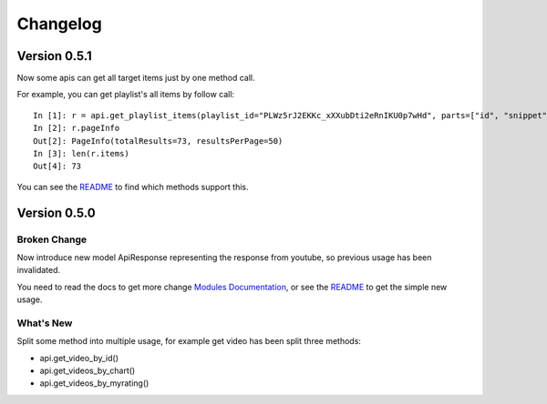 Changelog
---------

Version 0.5.1
=============

Now some apis can get all target items just by one method call.

For example, you can get playlist's all items by follow call::

    In [1]: r = api.get_playlist_items(playlist_id="PLWz5rJ2EKKc_xXXubDti2eRnIKU0p7wHd", parts=["id", "snippet"], count=None)
    In [2]: r.pageInfo
    Out[2]: PageInfo(totalResults=73, resultsPerPage=50)
    In [3]: len(r.items)
    Out[4]: 73

You can see the `README <https://github.com/sns-sdks/python-youtube/blob/master/README.rst>`_ to find which methods support this.

Version 0.5.0
=============

Broken Change
+++++++++++++

Now introduce new model ApiResponse representing the response from youtube, so previous usage has been invalidated.

You need to read the docs to get more change `Modules Documentation <https://python-youtube.readthedocs.io/en/latest/pyyoutube.html#module-pyyoutube.api>`_,
or see the `README <https://github.com/sns-sdks/python-youtube/blob/v0.5.0/README.rst>`_ to get the simple new usage.

What's New
++++++++++

Split some method into multiple usage, for example get video has been split three methods:

* api.get_video_by_id()
* api.get_videos_by_chart()
* api.get_videos_by_myrating()
